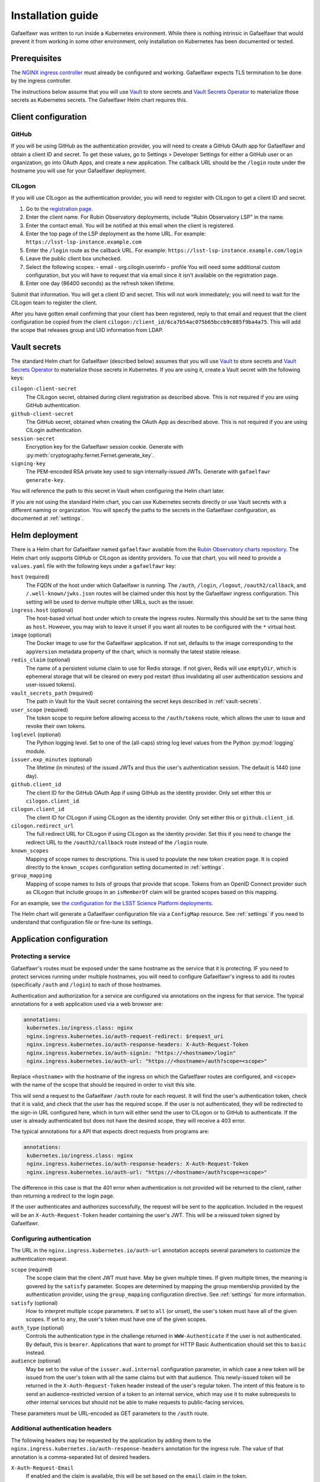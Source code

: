 ##################
Installation guide
##################

Gafaelfawr was written to run inside a Kubernetes environment.
While there is nothing intrinsic in Gafaelfawr that would prevent it from working in some other environment, only installation on Kubernetes has been documented or tested.

Prerequisites
=============

The `NGINX ingress controller <https://github.com/kubernetes/ingress-nginx>`__ must already be configured and working.
Gafaelfawr expects TLS termination to be done by the ingress controller.

The instructions below assume that you will use Vault_ to store secrets and `Vault Secrets Operator`_ to materialize those secrets as Kubernetes secrets.
The Gafaelfawr Helm chart requires this.

.. _Vault: https://vaultproject.io/
.. _Vault Secrets Operator: https://github.com/ricoberger/vault-secrets-operator

Client configuration
====================

GitHub
------

If you will be using GitHub as the authentication provider, you will need to create a GitHub OAuth app for Gafaelfawr and obtain a client ID and secret.
To get these values, go to Settings > Developer Settings for either a GitHub user or an organization, go into OAuth Apps, and create a new application.
The callback URL should be the ``/login`` route under the hostname you will use for your Gafaelfawr deployment.

CILogon
-------

If you will use CILogon as the authentication provider, you will need to register with CILogon to get a client ID and secret.

1. Go to the `registration page <https://cilogon.org/oauth2/register>`__.
2. Enter the client name.
   For Rubin Observatory deployments, include "Rubin Observatory LSP" in the name.
3. Enter the contact email.
   You will be notified at this email when the client is registered.
4. Enter the top page of the LSP deployment as the home URL.
   For example: ``https://lsst-lsp-instance.example.com``
5. Enter the ``/login`` route as the callback URL.
   For example: ``https://lsst-lsp-instance.example.com/login``
6. Leave the public client box unchecked.
7. Select the following scopes:
   - email
   - org.cilogin.userinfo
   - profile
   You will need some additional custom configuration, but you will have to request that via email since it isn't available on the registration page.
8. Enter one day (86400 seconds) as the refresh token lifetime.

Submit that information.
You will get a client ID and secret.
This will not work immediately; you will need to wait for the CILogon team to register the client.

After you have gotten email confirming that your client has been registered, reply to that email and request that the client configuration be copied from the client ``cilogon:/client_id/6ca7b54ac075b65bccb9c885f9ba4a75``.
This will add the scope that releases group and UID information from LDAP.

.. _vault-secrets:

Vault secrets
=============

The standard Helm chart for Gafaelfawr (described below) assumes that you will use `Vault`_ to store secrets and `Vault Secrets Operator`_ to materialize those secrets in Kubernetes.
If you are using it, create a Vault secret with the following keys:

``cilogon-client-secret``
    The CILogon secret, obtained during client registration as described above.
    This is not required if you are using GitHub authentication.

``github-client-secret``
    The GitHub secret, obtained when creating the OAuth App as described above.
    This is not required if you are using CILogin authentication.

``session-secret``
    Encryption key for the Gafaelfawr session cookie.
    Generate with :py:meth:`cryptography.fernet.Fernet.generate_key`.

``signing-key``
    The PEM-encoded RSA private key used to sign internally-issued JWTs.
    Generate with ``gafaelfawr generate-key``.

You will reference the path to this secret in Vault when configuring the Helm chart later.

If you are not using the standard Helm chart, you can use Kubernetes secrets directly or use Vault secrets with a different naming or organization.
You will specify the paths to the secrets in the Gafaelfawr configuration, as documented at :ref:`settings`.

Helm deployment
===============

There is a Helm chart for Gafaelfawr named ``gafaelfawr`` available from the `Rubin Observatory charts repository <https://lsst-sqre.github.io/charts/>`__.
The Helm chart only supports GitHub or CILogon as identity providers.
To use that chart, you will need to provide a ``values.yaml`` file with the following keys under a ``gafaelfawr`` key:

``host`` (required)
    The FQDN of the host under which Gafaelfawr is running.
    The ``/auth``, ``/login``, ``/logout``, ``/oauth2/callback``, and ``/.well-known/jwks.json`` routes will be claimed under this host by the Gafaelfawr ingress configuration.
    This setting will be used to derive multiple other URLs, such as the issuer.

``ingress.host`` (optional)
    The host-based virtual host under which to create the ingress routes.
    Normally this should be set to the same thing as ``host``.
    However, you may wish to leave it unset if you want all routes to be configured with the ``*`` virtual host.

``image`` (optional)
    The Docker image to use for the Gafaelfawr application.
    If not set, defaults to the image corresponding to the ``appVersion`` metadata property of the chart, which is normally the latest stable release.

``redis_claim`` (optional)
    The name of a persistent volume claim to use for Redis storage.
    If not given, Redis will use ``emptyDir``, which is ephemeral storage that will be cleared on every pod restart (thus invalidating all user authentication sessions and user-issued tokens).

``vault_secrets_path`` (required)
    The path in Vault for the Vault secret containing the secret keys described in :ref:`vault-secrets`.

``user_scope`` (required)
    The token scope to require before allowing access to the ``/auth/tokens`` route, which allows the user to issue and revoke their own tokens.

``loglevel`` (optional)
    The Python logging level.
    Set to one of the (all-caps) string log level values from the Python :py:mod:`logging` module.

``issuer.exp_minutes`` (optional)
    The lifetime (in minutes) of the issued JWTs and thus the user's authentication session.
    The default is 1440 (one day).

``github.client_id``
    The client ID for the GitHub OAuth App if using GitHub as the identity provider.
    Only set either this or ``cilogon.client_id``.

``cilogon.client_id``
    The client ID for CILogon if using CILogon as the identity provider.
    Only set either this or ``github.client_id``.

``cilogon.redirect_url``
    The full redirect URL for CILogon if using CILogon as the identity provider.
    Set this if you need to change the redirect URL to the ``/oauth2/callback`` route instead of the ``/login`` route.

``known_scopes``
    Mapping of scope names to descriptions.
    This is used to populate the new token creation page.
    It is copied directly to the ``known_scopes`` configuration setting documented in :ref:`settings`.

``group_mapping``
    Mapping of scope names to lists of groups that provide that scope.
    Tokens from an OpenID Connect provider such as CILogon that include groups in an ``isMemberOf`` claim will be granted scopes based on this mapping.

For an example, see `the configuration for the LSST Science Platform deployments <https://github.com/lsst-sqre/lsp-deploy/blob/master/services/gafaelfawr>`__.

The Helm chart will generate a Gafaelfawr configuration file via a ``ConfigMap`` resource.
See :ref:`settings` if you need to understand that configuration file or fine-tune its settings.

Application configuration
=========================

Protecting a service
--------------------

Gafaelfawr's routes must be exposed under the same hostname as the service that it is protecting.
IF you need to protect services running under multiple hostnames, you will need to configure Gafaelfawr's ingress to add its routes (specifically ``/auth`` and ``/login``) to each of those hostnames.

Authentication and authorization for a service are configured via annotations on the ingress for that service.
The typical annotations for a web application used via a web browser are:

.. code-block:: yaml

   annotations:
    kubernetes.io/ingress.class: nginx
    nginx.ingress.kubernetes.io/auth-request-redirect: $request_uri
    nginx.ingress.kubernetes.io/auth-response-headers: X-Auth-Request-Token
    nginx.ingress.kubernetes.io/auth-signin: "https://<hostname>/login"
    nginx.ingress.kubernetes.io/auth-url: "https://<hostname>/auth?scope=<scope>"

Replace ``<hostname>`` with the hostname of the ingress on which the Gafaelfawr routes are configured, and ``<scope>`` with the name of the scope that should be required in order to visit this site.

This will send a request to the Gafaelfawr ``/auth`` route for each request.
It will find the user's authentication token, check that it is valid, and check that the user has the required scope.
If the user is not authenticated, they will be redirected to the sign-in URL configured here, which in turn will either send the user to CILogon or to GitHub to authenticate.
If the user is already authenticated but does not have the desired scope, they will receive a 403 error.

The typical annotations for a API that expects direct requests from programs are:

.. code-block:: yaml

   annotations:
    kubernetes.io/ingress.class: nginx
    nginx.ingress.kubernetes.io/auth-response-headers: X-Auth-Request-Token
    nginx.ingress.kubernetes.io/auth-url: "https://<hostname>/auth?scope=<scope>"

The difference in this case is that the 401 error when authentication is not provided will be returned to the client, rather than returning a redirect to the login page.

If the user authenticates and authorizes successfully, the request will be sent to the application.
Included in the request will be an ``X-Auth-Request-Token`` header containing the user's JWT.
This will be a reissued token signed by Gafaelfawr.

.. _auth-config:

Configuring authentication
--------------------------

The URL in the ``nginx.ingress.kubernetes.io/auth-url`` annotation accepts several parameters to customize the authentication request.

``scope`` (required)
    The scope claim that the client JWT must have.
    May be given multiple times.
    If given multiple times, the meaning is govered by the ``satisfy`` parameter.
    Scopes are determined by mapping the group membership provided by the authentication provider, using the ``group_mapping`` configuration directive.
    See :ref:`settings` for more information.

``satisfy`` (optional)
    How to interpret multiple ``scope`` parameters.
    If set to ``all`` (or unset), the user's token must have all of the given scopes.
    If set to ``any``, the user's token must have one of the given scopes.

``auth_type`` (optional)
    Controls the authentication type in the challenge returned in ``WWW-Authenticate`` if the user is not authenticated.
    By default, this is ``bearer``.
    Applications that want to prompt for HTTP Basic Authentication should set this to ``basic`` instead.

``audience`` (optional)
    May be set to the value of the ``issuer.aud.internal`` configuration parameter, in which case a new token will be issued from the user's token with all the same claims but with that audience.
    This newly-issued token will be returned in the ``X-Auth-Request-Token`` header instead of the user's regular token.
    The intent of this feature is to send an audience-restricted version of a token to an internal service, which may use it to make subrequests to other internal services but should not be able to make requests to public-facing services.

These parameters must be URL-encoded as GET parameters to the ``/auth`` route.

.. _auth-headers:

Additional authentication headers
---------------------------------

The following headers may be requested by the application by adding them to the ``nginx.ingress.kubernetes.io/auth-response-headers`` annotation for the ingress rule.
The value of that annotation is a comma-separated list of desired headers.

``X-Auth-Request-Email``
    If enabled and the claim is available, this will be set based on the ``email`` claim in the token.

``X-Auth-Request-User``
    If enabled and the claim is available, this will be set from token based on the ``username_claim`` setting (by default, the ``uid`` claim).

``X-Auth-Request-Uid``
    If enabled and the claim is available, this will be set from token based on the ``uid_claim`` setting (by default, the ``uidNumber`` claim).

``X-Auth-Request-Groups``
    If the token lists groups in an ``isMemberOf`` claim, the names of the groups will be returned, comma-separated, in this header.

``X-Auth-Request-Token``
    If enabled, the encoded token will be sent.

``X-Auth-Request-Token-Scopes``
    If the token has scopes in the ``scope`` claim or derived from groups listed in ``isMemberOf``, they will be returned in this header.

``X-Auth-Request-Token-Scopes-Accepted``
    A space-separated list of token scopes the reliant resource accepts.
    This is configured in the ``nginx.ingress.kubernetes.io/auth-url`` annotation via the ``scope`` parameter.

``X-Auth-Request-Token-Scopes-Satisfy``
    The strategy the reliant resource uses to determine whether a token satisfies the scope requirements.
    It will be either ``any`` or ``all``.
    This is configured in the ``nginx.ingress.kubernetes.io/auth-url`` annotation via the ``satisfy`` parameter.

Verifying tokens
----------------

A JWKS for the Gafaelfawr token issuer is available via the ``/.well-known/jwks.json`` route.
An application may use that URL to retrieve the public key of Gafaelfawr and use it to verify the token signature.
